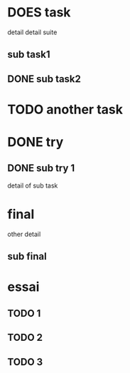 * DOES task
detail
detail suite
** sub task1
** DONE sub task2
* TODO another task
* DONE try
** DONE sub try 1
detail of sub task
* final
other detail
** sub final
* essai
** TODO 1
** TODO 2
** TODO 3
